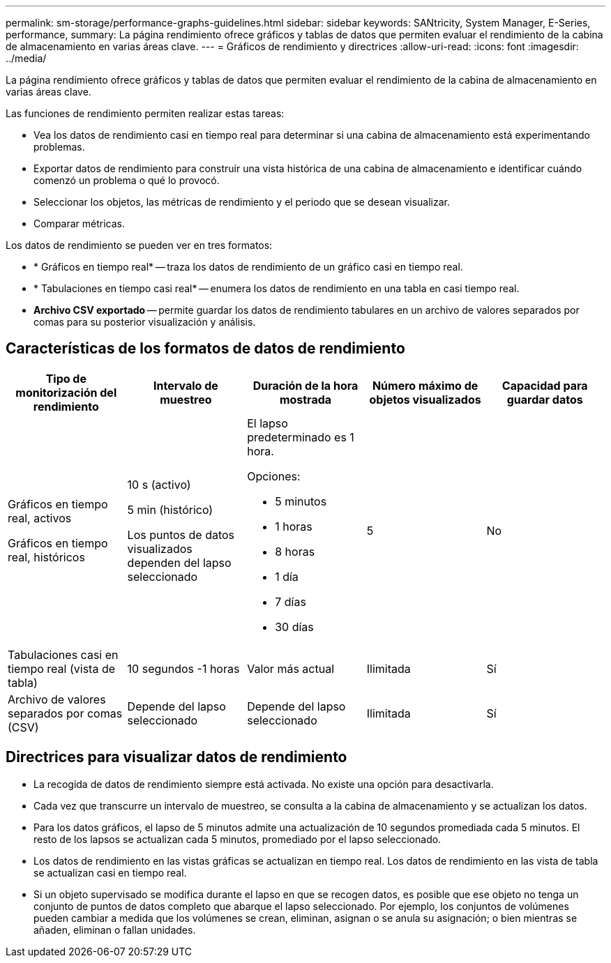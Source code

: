 ---
permalink: sm-storage/performance-graphs-guidelines.html 
sidebar: sidebar 
keywords: SANtricity, System Manager, E-Series, performance, 
summary: La página rendimiento ofrece gráficos y tablas de datos que permiten evaluar el rendimiento de la cabina de almacenamiento en varias áreas clave. 
---
= Gráficos de rendimiento y directrices
:allow-uri-read: 
:icons: font
:imagesdir: ../media/


[role="lead"]
La página rendimiento ofrece gráficos y tablas de datos que permiten evaluar el rendimiento de la cabina de almacenamiento en varias áreas clave.

Las funciones de rendimiento permiten realizar estas tareas:

* Vea los datos de rendimiento casi en tiempo real para determinar si una cabina de almacenamiento está experimentando problemas.
* Exportar datos de rendimiento para construir una vista histórica de una cabina de almacenamiento e identificar cuándo comenzó un problema o qué lo provocó.
* Seleccionar los objetos, las métricas de rendimiento y el periodo que se desean visualizar.
* Comparar métricas.


Los datos de rendimiento se pueden ver en tres formatos:

* * Gráficos en tiempo real* -- traza los datos de rendimiento de un gráfico casi en tiempo real.
* * Tabulaciones en tiempo casi real* -- enumera los datos de rendimiento en una tabla en casi tiempo real.
* *Archivo CSV exportado* -- permite guardar los datos de rendimiento tabulares en un archivo de valores separados por comas para su posterior visualización y análisis.




== Características de los formatos de datos de rendimiento

[cols="1a,1a,1a,1a,1a"]
|===
| *Tipo de monitorización del rendimiento* | *Intervalo de muestreo* | *Duración de la hora mostrada* | *Número máximo de objetos visualizados* | *Capacidad para guardar datos* 


 a| 
Gráficos en tiempo real, activos

Gráficos en tiempo real, históricos
 a| 
10 s (activo)

5 min (histórico)

Los puntos de datos visualizados dependen del lapso seleccionado
 a| 
El lapso predeterminado es 1 hora.

Opciones:

* 5 minutos
* 1 horas
* 8 horas
* 1 día
* 7 días
* 30 días

 a| 
5
 a| 
No



 a| 
Tabulaciones casi en tiempo real (vista de tabla)
 a| 
10 segundos -1 horas
 a| 
Valor más actual
 a| 
Ilimitada
 a| 
Sí



 a| 
Archivo de valores separados por comas (CSV)
 a| 
Depende del lapso seleccionado
 a| 
Depende del lapso seleccionado
 a| 
Ilimitada
 a| 
Sí

|===


== Directrices para visualizar datos de rendimiento

* La recogida de datos de rendimiento siempre está activada. No existe una opción para desactivarla.
* Cada vez que transcurre un intervalo de muestreo, se consulta a la cabina de almacenamiento y se actualizan los datos.
* Para los datos gráficos, el lapso de 5 minutos admite una actualización de 10 segundos promediada cada 5 minutos. El resto de los lapsos se actualizan cada 5 minutos, promediado por el lapso seleccionado.
* Los datos de rendimiento en las vistas gráficas se actualizan en tiempo real. Los datos de rendimiento en las vista de tabla se actualizan casi en tiempo real.
* Si un objeto supervisado se modifica durante el lapso en que se recogen datos, es posible que ese objeto no tenga un conjunto de puntos de datos completo que abarque el lapso seleccionado. Por ejemplo, los conjuntos de volúmenes pueden cambiar a medida que los volúmenes se crean, eliminan, asignan o se anula su asignación; o bien mientras se añaden, eliminan o fallan unidades.

